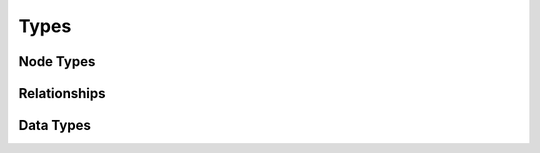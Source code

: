 
.. highlight:: yaml

Types
^^^^^

Node Types
==========

.. cfy:node:: cloudify.sphinxify_template.nodes.ANode

.. cfy:node:: cloudify.sphinxify_template.nodes.CaThode


Relationships
=============

.. cfy:rel:: cloudify.sphinxify_template.relationships.ANode_connected_to_CaThode


Data Types
==========

.. cfy:datatype:: cloudify.datatypes.sphinxify_template.a_data

